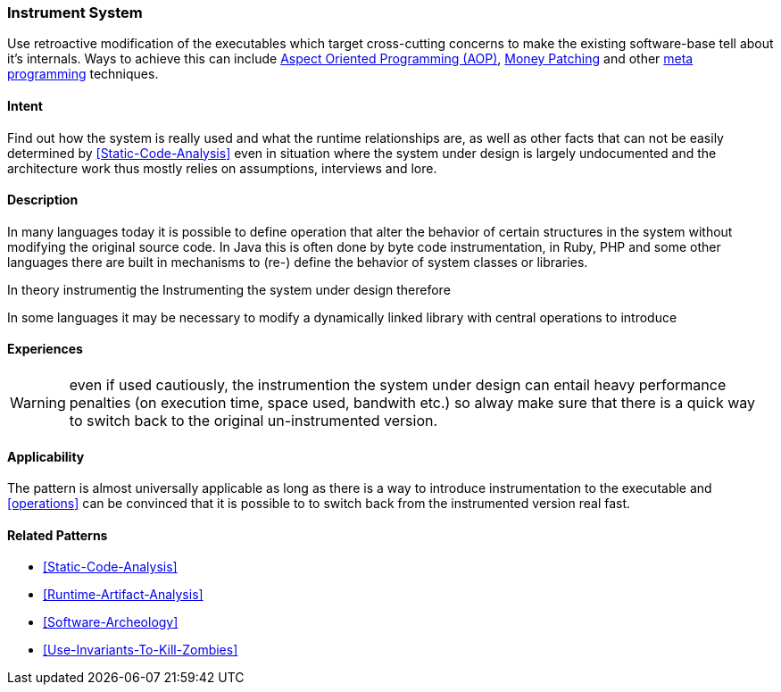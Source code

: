 [[instrument-source-code]]

=== Instrument System

// TODO: MM: Find some witty reference to make the pattern more memorable

Use retroactive modification of the executables which target
cross-cutting concerns to make the existing software-base tell about it's
internals. Ways to achieve this can include <<Aspect-Oriented-Programming,
Aspect Oriented Programming (AOP)>>, <<Monkey-Patching, Money Patching>> and
other <<meta-programming, meta programming>> techniques.

==== Intent

Find out how the system is really used and what the runtime relationships are,
as well as other facts that can not be easily determined by
<<Static-Code-Analysis>> even in situation where the system under design is
largely undocumented and the architecture work thus mostly relies on
assumptions, interviews and lore.

==== Description
In many languages today it is possible to define operation that alter the
behavior of certain structures in the system without modifying the original
source code. In Java this is often done by byte code instrumentation, in Ruby,
PHP and some other languages there are built in mechanisms to (re-) define the
behavior of system classes or libraries. 

In theory instrumentig the 
Instrumenting the system under design therefore 

In some languages it may be necessary to modify a dynamically linked library
with central operations to introduce 

==== Experiences

WARNING: even if used cautiously, the instrumention the system under design can
entail heavy performance penalties (on execution time, space used, bandwith
etc.) so alway make sure that there is a quick way to switch back to the
original un-instrumented version.

==== Applicability
The pattern is almost universally applicable as long as there is a way to
introduce instrumentation to the executable and <<operations>> can be
convinced that it is possible to to switch back from the instrumented version
real fast.


==== Related Patterns
* <<Static-Code-Analysis>>
* <<Runtime-Artifact-Analysis>>
* <<Software-Archeology>>
* <<Use-Invariants-To-Kill-Zombies>>
